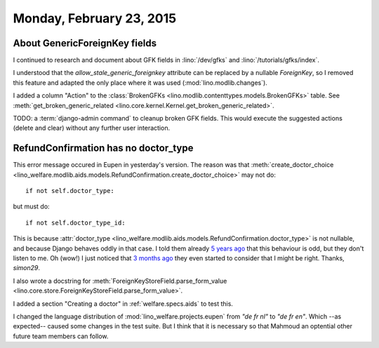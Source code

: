 =========================
Monday, February 23, 2015
=========================

About GenericForeignKey fields
==============================

I continued to research and document about GFK fields in
:lino:`/dev/gfks` and  :lino:`/tutorials/gfks/index`.

I understood that the `allow_stale_generic_foreignkey` attribute can
be replaced by a nullable `ForeignKey`, so I removed this feature and
adapted the only place where it was used (:mod:`lino.modlib.changes`).

I added a column "Action" to the :class:`BrokenGFKs
<lino.modlib.contenttypes.models.BrokenGFKs>` table.  See
:meth:`get_broken_generic_related
<lino.core.kernel.Kernel.get_broken_generic_related>`.

TODO: a :term:`django-admin command` to cleanup broken GFK fields. This would
execute the suggested actions (delete and clear) without any further
user interaction.


RefundConfirmation has no doctor_type
=====================================

This error message occured in Eupen in yesterday's version.  The
reason was that :meth:`create_doctor_choice
<lino_welfare.modlib.aids.models.RefundConfirmation.create_doctor_choice>`
may not do::

    if not self.doctor_type:

but must do::

    if not self.doctor_type_id:

This is because :attr:`doctor_type
<lino_welfare.modlib.aids.models.RefundConfirmation.doctor_type>` is
not nullable, and because Django behaves oddly in that case.  I told
them already `5 years ago
<https://code.djangoproject.com/ticket/12801>`__ that this behaviour
is odd, but they don't listen to me.  Oh (wow!) I just noticed that `3
months ago <https://code.djangoproject.com/ticket/12708#comment:7>`__
they even started to consider that I might be right. Thanks,
`simon29`.
  
I also wrote a docstring for
:meth:`ForeignKeyStoreField.parse_form_value
<lino.core.store.ForeignKeyStoreField.parse_form_value>`.

I added a section "Creating a doctor" in :ref:`welfare.specs.aids` to
test this.

I changed the language distribution of
:mod:`lino_welfare.projects.eupen` from `"de fr nl"` to `"de fr en"`.
Which --as expected-- caused some changes in the test suite.  But I
think that it is necessary so that Mahmoud an optential other future
team members can follow.
